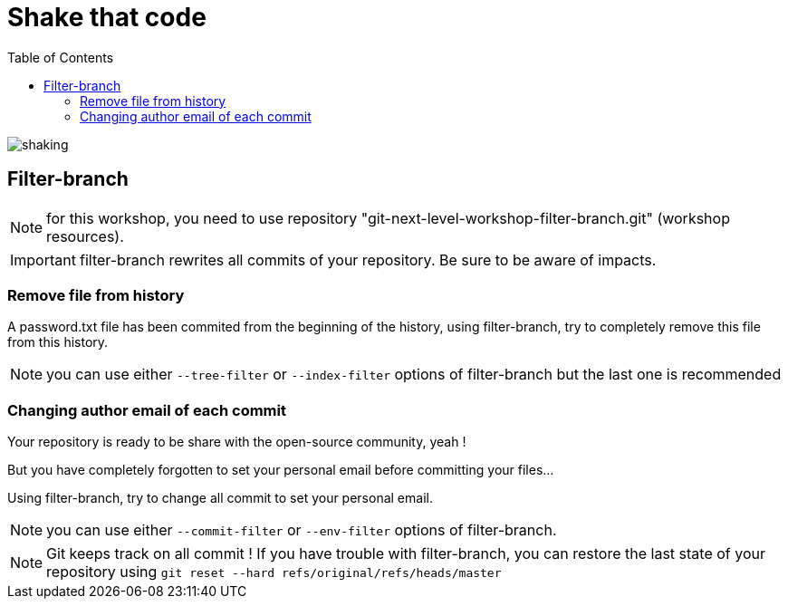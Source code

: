 = Shake that code
:toc: right

image:../resources/shaking.png[]

== Filter-branch

NOTE: for this workshop, you need to use repository "git-next-level-workshop-filter-branch.git" (workshop resources).

IMPORTANT: filter-branch rewrites all commits of your repository. Be sure to be aware of impacts.

=== Remove file from history

A password.txt file has been commited from the beginning of the history, using filter-branch, try to completely remove this file from this history.

NOTE: you can use either `--tree-filter` or `--index-filter` options of filter-branch but the last one is recommended


=== Changing author email of each commit

Your repository is ready to be share with the open-source community, yeah ! 

But you have completely forgotten to set your personal email before committing your files...

Using filter-branch, try to change all commit to set your personal email.

NOTE: you can use either `--commit-filter` or `--env-filter` options of filter-branch.

NOTE: Git keeps track on all commit ! If you have trouble with filter-branch, you can restore the last state of your repository using `git reset --hard refs/original/refs/heads/master`

////
TODO : améliorer le repo associé pour splitter un repo en plusieurs. --subdirectory-filter etc.
////
